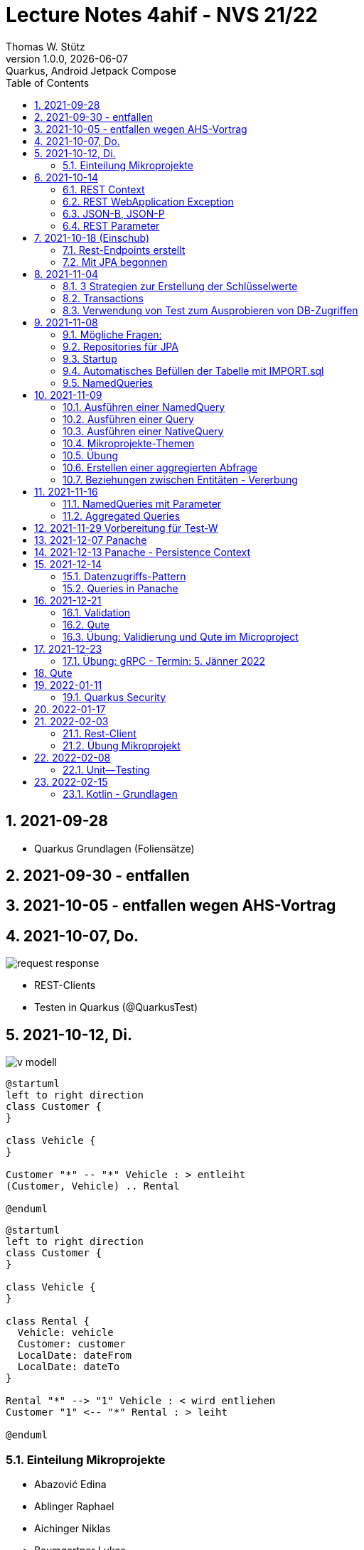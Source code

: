 = Lecture Notes  4ahif - NVS 21/22
Thomas W. Stütz
1.0.0, {docdate}: Quarkus, Android Jetpack Compose
ifndef::imagesdir[:imagesdir: images]
//:toc-placement!:  // prevents the generation of the doc at this position, so it can be printed afterwards
:sourcedir: ../src/main/java
:icons: font
:sectnums:    // Nummerierung der Überschriften / section numbering
:toc: left

//Need this blank line after ifdef, don't know why...
//ifdef::backend-html5[]

// print the toc here (not at the default position)
//toc::[]

== 2021-09-28

* Quarkus Grundlagen (Foliensätze)

== 2021-09-30 - entfallen


== 2021-10-05 - entfallen wegen AHS-Vortrag

== 2021-10-07, Do.

image::request-response.png[]

* REST-Clients

* Testen in Quarkus (@QuarkusTest)

== 2021-10-12, Di.

image:v-modell.png[]

[plantuml,vehicle-cld-1,png]
----
@startuml
left to right direction
class Customer {
}

class Vehicle {
}

Customer "*" -- "*" Vehicle : > entleiht
(Customer, Vehicle) .. Rental

@enduml
----

[plantuml,vehicle-cld-2,png]
----
@startuml
left to right direction
class Customer {
}

class Vehicle {
}

class Rental {
  Vehicle: vehicle
  Customer: customer
  LocalDate: dateFrom
  LocalDate: dateTo
}

Rental "*" --> "1" Vehicle : < wird entliehen
Customer "1" <-- "*" Rental : > leiht

@enduml
----

=== Einteilung Mikroprojekte

* Abazović Edina
* Ablinger Raphael
* Aichinger Niklas
* Baumgartner Lukas
* Bogdan Sebastijan
* Handel Christoph
* Hartl Anna
* Hautzmayer Sheila
* Hirsch Nico
* Keintzel Florian
* Kerschbaum Philipp
* König Julia
* Melcher Tamara
* Neudorfer Niklas
* Pavelescu Darius-Cristian
* Pelzeder Joachim
* Plakolb Marcel
* Rathberger Jakob
* Remplbauer Markus
* Sugic Oliver
* Tran Michael
* Tunc Johannes


== 2021-10-14

=== REST Context
=== REST WebApplication Exception
=== JSON-B, JSON-P

*  https://javaee.github.io/jsonb-spec/users-guide.html


=== REST Parameter

* QueryParam
* PathParam
* FormParam

== 2021-10-18 (Einschub)

image::jsonb-formparam.png[]

image::hash.png[]

image::mapping.png[]

image::cors.png[]

=== Rest-Endpoints erstellt

* FormParam
* POST mit Location-Rückgabe

=== Mit JPA begonnen

== 2021-11-04

image::ide-database-overview.png[]

=== 3 Strategien zur Erstellung der Schlüsselwerte
** Table
** IDENTITY
** Sequence

=== Transactions

=== Verwendung von Test zum Ausprobieren von DB-Zugriffen

Begriffe:

* ORM
* JDBC
* JAX-RS
** resteasy
* JPA
** Hibernate


== 2021-11-08

=== Mögliche Fragen:

* Welche Möglichkeiten gibt es, ein Quarkus Projekt zu erstellen?
** Assistent auf quarkus.io
** Assistent in IDE (zB IntelliJ)
** Aufruf mit mvn

* Strategien zum Erzeugen von Primärschlüsselwerten?
** TABLE
** SEQUENCE
** IDENTITY

* Wie kann man eine Testklasse für eine beliebige Klasse erstellen?
** Cursor auf Klassenbezeichnung
** Rechte Maustaste
** Create Test

* Was bewirkt die Annotation `@QuarkusTest`?

=== Repositories für JPA

https://docs.microsoft.com/en-us/dotnet/architecture/microservices/microservice-ddd-cqrs-patterns/infrastructure-persistence-layer-design[The Repository pattern, window="_blank"]

image::microsoft-repository-pattern.png[]

=== Startup

* Die Methode init() wird sofort nach Start der Applikation ausgeführt (vglbar mit  main()-Methode)
* Die init()-Methode kann beliebig benannt werden

[source,java]
----
package at.htl.carrental.control;

import at.htl.carrental.entity.Person;
import io.quarkus.runtime.StartupEvent;

import javax.enterprise.context.ApplicationScoped;
import javax.enterprise.event.Observes;
import javax.inject.Inject;

@ApplicationScoped
public class InitBean {

    @Inject
    PersonRepository personRepository;

    void init(@Observes StartupEvent event) {
        Person p = new Person("Susi");
        personRepository.save(p);
    }

}
----



=== Automatisches Befüllen der Tabelle mit IMPORT.sql

* in Ordner `src/main/resources/` eine Datei `import.sql` erstellen: `src/main/resources/import.sql`
* INSERTs einfügen
* beim nächsten Start der App werden die INSERTs ausgeführt
* https://quarkus.io/guides/hibernate-orm

=== NamedQueries

* 2 Varianten
** JP-QL
** Criteria API (verwenden wir NICHT)

.JP-QL (Java Persistence Query Language)
[source,java]
----
@Entity
@NamedQueries({
        @NamedQuery(
                name = "Person.findAll",
                query = "select p from Person p"
        )
})
public class Person {
    //...
}
----

* JP-QL ist vergleichbar mit SQL
* jedoch werden i.N. keine SPalten angegeben, da nur ganze Objekte zurückgegeben werden.
* die Rückgabe von Spalten ist sehr wohl möglich
* Joins und Aggregationen sind ebenfalls möglich
* https://www.objectdb.com/java/jpa/query/jpql/structure


== 2021-11-09

=== Ausführen einer NamedQuery

[source, java,highlight=3-4]
----
@Test
void getAllPersons() {
    TypedQuery<Person> query = em
            .createNamedQuery("Person.findAll",Person.class);
    List<Person> persons = query.getResultList();
    assertThat(persons.size()).isEqualTo(8);
    logger.info(persons);
}
----

=== Ausführen einer Query

[source,java,highlight=3-4]
----
@Test
void getAllPersonsWithQuery() {
    TypedQuery<Person> query = em
            .createQuery("select p from Person p",Person.class);
    List<Person> persons = query.getResultList();
    assertThat(persons.size()).isEqualTo(8);
    logger.info(persons);
}
----

=== Ausführen einer NativeQuery

* Es gibt auch hier
** NativeQuery
** NativeNamedQuery

[source,java]
----
@Test
void getAllPersonsWithNativeQuery() {
    Query query = em
            .createNativeQuery("select p.id, p.name from person p");
    List<Object[]> persons = query.getResultList();
    for (Object[] elem : persons) {
        System.out.println(elem[0] + " " + elem[1]);
    }
    assertThat(persons.size()).isEqualTo(9);
}
----

* https://thorben-janssen.com/jpa-native-queries/

=== Mikroprojekte-Themen






|===
|Name |Thema

|Abazović Edina
|Stadtrundfahrten

|Ablinger Raphael
|Linienbusunternehmen inkl. Fahrplan

|Aichinger Niklas
|Supermarkkt

|Baumgartner Lukas
|Teehändler

|Bogdan Sebastijan
|Friedhofsverwaltung

|Handel Christoph
|Schuhplattln

|Hartl Anna
|Gärtnerei

|Hautzmayer Sheila
|Tanzverein

|Hirsch Nico
|Rezeptseite

|Keintzel Florian
|Hotel

|Kerschbaum Philipp
|Fussballverein

|König Julia
|Tennisverein

|Melcher Tamara
|Kletterverein mit Kletterrouten

|Neudorfer Niklas
|Gebäudeverwaltung (wo sind welche Geräte installiert zB Chromecasts)

|Pavelescu Darius-Cristian
|Musikdatenbank

|Pelzeder Joachim
|Personaleinteilung in Produktonsbetrieb mit Schichten (es wird durchgehend produziert)

|Plakolb Marcel
|Luftfahrtlinie (Wo fliegen die Flugzeuge, Linien)

|Rathberger Jakob
|Doodle

|Remplbauer Markus
|Modellagentur

|Sugic Oliver
|Schwimmverein

|Tran Michael
|Restaurant (Tischreservierung)

|Tunc Johannes
|Reisebüro
|===


=== Übung

* Erstellen eines Datenmodell in plantuml (3-5 Entitäten)
* Publishen zu gh-pages
* Zusätzlich eine kurze Erklärung für die Anwendung
* Termin: 11.11.2021
* Ordner im Root-Folder: asciidocs, backend, frontend
* Erstellen eines Quarkus-Projekts mit einer Tabelle, persisitert in eine postgre-db und einem Endpoint


=== Erstellen einer aggregierten Abfrage

==== Schritt 1: Sql-Query

[source,sql]
----
  select substr(name,1,1), count(*)
    from person
group by substr(name,1,1)
order by 1;
----

==== Schritt 2: Übertragen nach Java

[source,java]
----
@Test
void countLetters() {

    Query query = em.createQuery("select substring(p.name,1,1), count(p) from Person p group by substring(p.name,1,1)");
    List<Object[]> list = query.getResultList();

    for (Object[] elem : list) {
        logger.info(elem[0] + " - " + elem[1]);
    }

    assertThat(list.size()).isEqualTo(8);
}
----

=== Beziehungen zwischen Entitäten - Vererbung


* http://edufs.edu.htl-leonding.ac.at/~t.stuetz/download/nvs/presentations.2021/06_JPA.pdf[Skriptum JPA ab Seite 44, window="_blank"]


image::assoziative-Beziehung.png[]

== 2021-11-16

=== NamedQueries mit Parameter

=== Aggregated Queries

.NamedQuery in Entity
[source,java]
----
package at.htl.carrental.entity;

import javax.persistence.*;

@Entity
@NamedQueries({
        @NamedQuery(
                name = "Person.countByInital",
                query = "select substring(p.name,1, 1), count(p) from Person p group by substring(p.name,1, 1)"
        )
})
public class Person {

    // ...
}
----

.Use NamedQuery in Repository
[source,java]
----
@ApplicationScoped
public class PersonRepository {

    @Inject
    EntityManager em;

    // ...

    public Map<Character, Integer> countByInitial() {
        Map<Character, Integer> result = new HashMap<>();
        Query query = em
                .createNamedQuery("Person.countByInital");
        List<Object[]> initials = query.getResultList();
        for (Object[] initial : initials) {
            result.put(
                    initial[0].toString().charAt(0),
                    Integer.parseInt(initial[1].toString())
            );
        }
        return result;
    }
}
----

.Test repository method
[source,java]
----
@QuarkusTest
class PersonTest {

    // ...

    @Test
    void countLetters() {

        Query query = em.createQuery("select substring(p.name,1,1), count(p) from Person p group by substring(p.name,1,1)");
        List<Object[]> list = query.getResultList();

        for (Object[] elem : list) {
            logger.info(elem[0] + " - " + elem[1]);
        }

        assertThat(list.size()).isEqualTo(8);
    }
}
----

== 2021-11-29 Vorbereitung für Test-W

* Cascadierende Assoziationen

== 2021-12-07 Panache

https://quarkus.io/guides/hibernate-orm-panache[Simplified Hibernate ORM with Panache]

== 2021-12-13 Panache - Persistence Context

image::persistence-context.png[]


* Befindet sich ein Java-Objekt im Persistence Context, so hat es den Status "Managed"
** Ein Objekt kann den Zustand "managed" durch den Aufruf von persist() erhalten
** aber auch durch ein Holen des Objekts (Methode find()) aus der DB
** wichtig ist dabei, dass eine Transaktion aktiv ist
*** Entweder Verwendung einer UserTransaction (mit tx.begin() und tx.commit())
*** oder Verwendung von @Transactional
* Im Persistence Context kann man automatisch DB-Aktionen an abhängige Objekte weitergeben (zB cascading persist, ...)

== 2021-12-14

=== Datenzugriffs-Pattern

==== Repository-Pattern
==== Active-Record-Pattern


=== Queries in Panache

== 2021-12-21

=== Validation

https://quarkus.io/guides/validation

=== Qute

https://quarkus.io/guides/qute

=== Übung: Validierung und Qute im Microproject

* Einbinden von Validation und Qute ins Mikroprojekt
* zb Bei Validation:
** nicht alle (Entity-)Klassen müssen validiert werden.
** es sind allerdings die Konzepte aus dem Tutorial zu verwenden, zB
*** vorgefertigte Validatoren
*** Erstellung eines eigenen Validators
* Es ist ein asciidoc-File zu erstellen (im Ordner asciidocs), in dem die Arbeiten dokumentiert werden.
** vergleichbar mit den Lecture (pro Datum ein Kapitel) ist auch in diesen adoc-File für jede Technologie (Übung) eine kurze Doku zu erstellen (Cheat Sheet)
*** Warum benötige ich das? (Einsatzzweck)
*** Ev. die Alternativen anführen
*** Möglichkeiten der Anwendung (Code im Microproject kurz erklärt)
** diese Asciidocs sollen automatisch als gh-pages dargestellt werden
*** https://github.com/htl-leonding-college/asciidoctor-docker-template/releases/tag/v1.1.4
*** https://github.com/htl-leonding-college/asciidoctor-convert-template


image::tafelbild01-vmodell.jpeg[]
image::tafelbild03-testen.jpeg[]
image::tafelbild02-vmodell-scrum.jpeg[]
image::tafelbild04-ucd.jpeg[]



== 2021-12-23

=== Übung: gRPC - Termin: 5. Jänner 2022

* Recherche: Was ist gRPC? (Einsatzzweck, welches Problem wird gelöst, Konzept)
* Mutiny: https://quarkus.io/guides/getting-started-reactive
* Verwendung in Quarkus -> Tutorials auf quarkus.io
+
image::grpc-tutorials.png[]

* Einbauen ins Mikroprojekt und dokumentieren

== Qute

image::qute.png[]

* Beispiel
** In der Klasse StudentResource sind die Qute-Template typisiert deklariert.
** Wird im Browser die jeweilige Route des Qute-Templates aufgerufen, liefert der Server die das gerenderte Template als html aus
** Der User kann nun zB ein Formular ausfüllen.
** Nach dem Klicken auf den Submit Button, werden die Inhalte der Formularfelder an den im Form-Attribut "action" angegeben REST-Endpoint übermittelt.
** Dieser REST-Endpoint gibt nun die neue Route jener Seite, die als nächstes angezeigt wird, an den Browser zurück


== 2022-01-11

=== Quarkus Security

==== Hausübung
* Using Security with .properties File: https://quarkus.io/guides/security-properties
* Using Security wit JDBC: 
https://quarkus.io/guides/security-jdbc

==== Besprochen

Wir haben über Security mithilfe von Keycloak gesprochen: https://www.keycloak.org/downloads

* Kleine mini quarkus Anwendung die geschützt werden (z.B.: nur rest teil)

* User haben Rollen --> Rollen geben einen User gewisse Rechte, die er machen darf.

== 2022-01-17

* assert: stelle sicher, Zusicherung

image:projektarchitektur.jpeg[]

.Bottom-Up (Basis-Ansatz)
Einzelne Programmbestandteile werden definiert, eventuell sogar direkt geschrieben.
Aus diesen Teilen werden dann größere Elemente des Programms zusammengesetzt, bis das vollständige System erstellt ist.

.Top-Down (Vogelperspektive, Überbau-Ansatz)
Grundlegender Architekturüberblick (Zuerst Landkarte => z.B.: Wo muss Technologie hin?)

.REST-Service
Daten zwischen Komponenten austauschen mit z.B.: Delete, Patch, Put, Get, Post

.Metadata
Daten über Daten. Z.B.: Datentyp, Autowert, ...

.Daten
Daten sind rohe, unorganisierte, zusammenhangslose Fakten.

.Informationen
* Informationen entstehen aus Daten
* Daten werden verwendet zur Problemlösung, dann werden diese Daten zu Informationen
* Wenn man Daten verarbeitet, organisiert, strukturiert oder in bestimmten Kontext stellt

.Data Mining
Mit mathematischen Methoden Zusammenhänge zwischen Daten ermitteln.
Z.B.: Wenn man Bier kauft, kaufen viel auch Chips =>
daher sind meistens Bier und Chips in unmittelbarer Nähe von einander

.Testen
Nicht zu viele Tests, aber auch nicht zu wenige Tests.

* assertj
* myBatis
* jdbc



== 2022-02-03

=== Rest-Client

image::rest-client.png[]


=== Übung Mikroprojekt

* Einen Zugriff auf einen REST-Service implementieren

** https://httpbin.org/
** https://http.cat/
** https://www.boredapi.com/
** https://quotes.rest/


== 2022-02-08

=== Unit--Testing

==== Test Struktur

===== Arrange-Act-Assert

* AAA-Pattern

===== Given-When-Then

== 2022-02-15

=== Kotlin - Grundlagen

* http://edufs.edu.htl-leonding.ac.at/~t.stuetz/download/android/01-kotlin-grundlagen/01_Introduction.pdf[01_Introduction.pdf^]

* http://edufs.edu.htl-leonding.ac.at/~t.stuetz/download/android/01-kotlin-grundlagen/02_Functional_Programming.pdf[02_Functional_Programming.pdf^]

////
* http://edufs.edu.htl-leonding.ac.at/~t.stuetz/download/android/01-kotlin-grundlagen/03_Object_Orientation.pdf[03_Object_Orientation.pdf^]

* http://edufs.edu.htl-leonding.ac.at/~t.stuetz/download/android/01-kotlin-grundlagen/04_Android.pdf[Android^]
////
